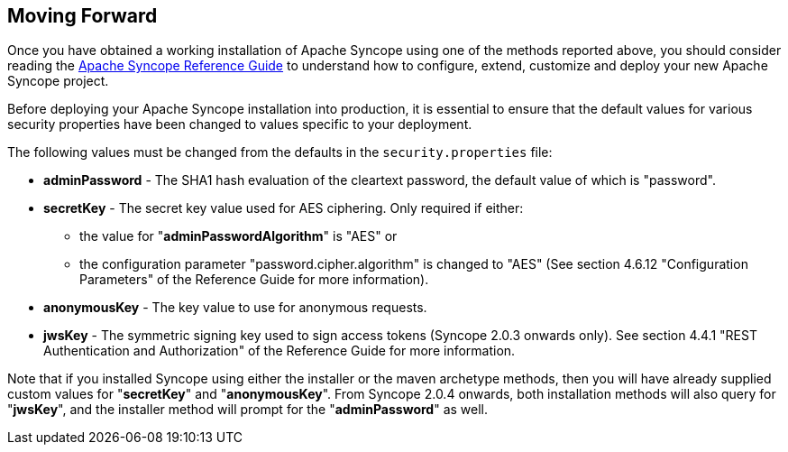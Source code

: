 //
// Licensed to the Apache Software Foundation (ASF) under one
// or more contributor license agreements.  See the NOTICE file
// distributed with this work for additional information
// regarding copyright ownership.  The ASF licenses this file
// to you under the Apache License, Version 2.0 (the
// "License"); you may not use this file except in compliance
// with the License.  You may obtain a copy of the License at
//
//   http://www.apache.org/licenses/LICENSE-2.0
//
// Unless required by applicable law or agreed to in writing,
// software distributed under the License is distributed on an
// "AS IS" BASIS, WITHOUT WARRANTIES OR CONDITIONS OF ANY
// KIND, either express or implied.  See the License for the
// specific language governing permissions and limitations
// under the License.
//

== Moving Forward

Once you have obtained a working installation of Apache Syncope using one of the methods reported above, you should consider 
reading the
ifeval::["{backend}" == "html5"]
http://syncope.apache.org/docs/reference-guide.html[Apache Syncope Reference Guide]
endif::[]
ifeval::["{backend}" == "pdf"]
http://syncope.apache.org/docs/reference-guide.pdf[Apache Syncope Reference Guide]
endif::[]
to understand how to configure, extend, customize and deploy your new Apache Syncope project.

Before deploying your Apache Syncope installation into production, it is essential to ensure that the default values for 
various security properties have been changed to values specific to your deployment. 

The following values must be changed from the defaults in the `security.properties` file:

* *adminPassword* - The SHA1 hash evaluation of the cleartext password, the default value of which is "password".
* *secretKey* - The secret key value used for AES ciphering. Only required if either:
** the value for "*adminPasswordAlgorithm*" is "AES" or
** the configuration parameter "password.cipher.algorithm" is changed to "AES" (See section 4.6.12 "Configuration Parameters" of
the Reference Guide for more information).
* *anonymousKey* - The key value to use for anonymous requests.
* *jwsKey* - The symmetric signing key used to sign access tokens (Syncope 2.0.3 onwards only). See section 4.4.1 "REST Authentication and 
Authorization" of the Reference Guide for more information.

Note that if you installed Syncope using either the installer or the maven archetype methods, then you will have already
supplied custom values for "*secretKey*" and "*anonymousKey*". From Syncope 2.0.4 onwards, both installation methods will also
query for "*jwsKey*", and the installer method will prompt for the "*adminPassword*" as well. 

